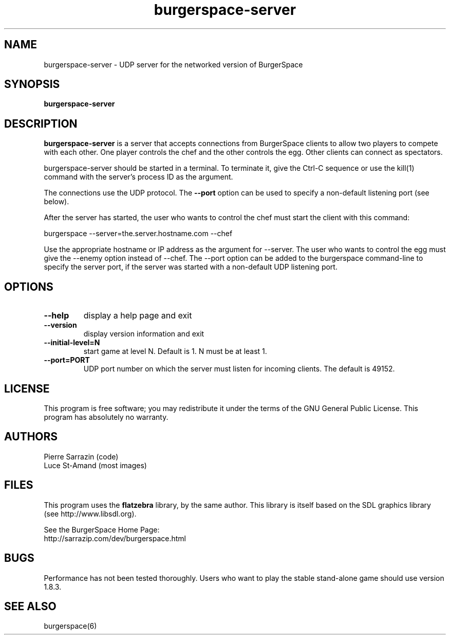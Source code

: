 .\" $Id: burgerspace-server.6.in,v 1.3 2013/02/25 05:04:42 sarrazip Exp $
.\" BurgerSpace server manual page
.\"
.\" burgerspace-server - UDP server for networked BurgerSpace
.\" Copyright (C) 2001-2013 Pierre Sarrazin <http://sarrazip.com/>
.\"
.\" This program is free software; you can redistribute it and/or
.\" modify it under the terms of the GNU General Public License
.\" as published by the Free Software Foundation; either version 2
.\" of the License, or (at your option) any later version.
.\"
.\" This program is distributed in the hope that it will be useful,
.\" but WITHOUT ANY WARRANTY; without even the implied warranty of
.\" MERCHANTABILITY or FITNESS FOR A PARTICULAR PURPOSE.  See the
.\" GNU General Public License for more details.
.\"
.\" You should have received a copy of the GNU General Public License
.\" along with this program; if not, write to the Free Software
.\" Foundation, Inc., 51 Franklin Street, Fifth Floor, Boston, MA
.\" 02110-1301, USA.
.\"
.\"
.TH burgerspace-server "6" "February 25th, 2013" "" ""
.SH NAME
burgerspace-server \- UDP server for the networked version of BurgerSpace
.SH SYNOPSIS
.B burgerspace-server
.SH DESCRIPTION
.PP
\fBburgerspace-server\fR
is a server that accepts connections from BurgerSpace clients 
to allow two players to compete with each other. One player controls the
chef and the other controls the egg. Other clients can connect as
spectators.
.PP
burgerspace-server should be started in a terminal. To terminate it,
give the Ctrl-C sequence or use the kill(1) command with the server's
process ID as the argument.
.PP
The connections use the UDP protocol. The \fB\-\-port\fR option can be
used to specify a non-default listening port (see below).
.PP
After the server has started, the user who wants to control the chef
must start the client with this command:
.PP
burgerspace \-\-server=the.server.hostname.com \-\-chef
.PP
Use the appropriate hostname or IP address as the argument for \-\-server.
The user who wants to control the egg must give the \-\-enemy option instead
of \-\-chef.
The \-\-port option can be added to the burgerspace command-line to specify
the server port, if the server was started with a non-default UDP listening
port.
.PP
.SH OPTIONS
.PP
.TP
\fB\-\-help\fR
display a help page and exit
.TP
\fB\-\-version\fR
display version information and exit
.TP
\fB\-\-initial\-level=N\fR
start game at level N.  Default is 1.  N must be at least 1.
.TP
\fB\-\-port=PORT\fR
UDP port number on which the server must listen for incoming clients.
The default is 49152.
.SH LICENSE
This program is free software; you may redistribute it under the terms of
the GNU General Public License.  This program has absolutely no warranty.
.SH AUTHORS
Pierre Sarrazin (code)
.br
Luce St-Amand (most images)
.SH FILES
This program uses the
\fBflatzebra\fR library, by the same author.
This library is itself based on the SDL graphics library
(see http://www.libsdl.org).
.PP
See the BurgerSpace Home Page:
.br
http://sarrazip.com/dev/burgerspace.html
.SH BUGS
Performance has not been tested thoroughly.
Users who want to play the stable stand-alone game should use version 1.8.3.
.SH SEE ALSO
burgerspace(6)
